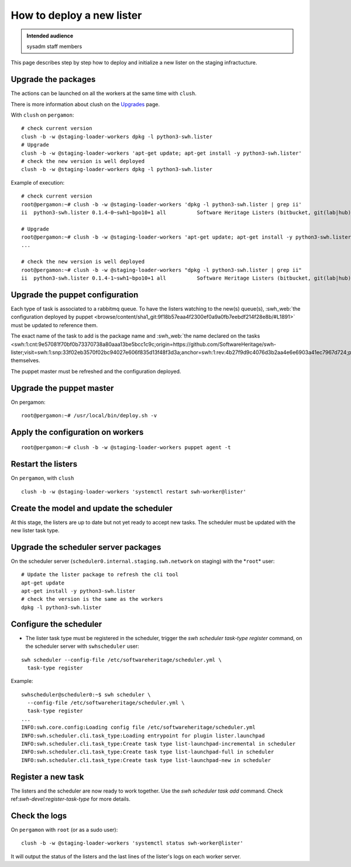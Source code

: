.. _deploy-new-lister:

How to deploy a new lister
==========================

.. admonition:: Intended audience
   :class: important

   sysadm staff members

This page describes step by step how to deploy and initialize a new lister on the
staging infractucture.

.. _upgrade-the-packages:

Upgrade the packages
--------------------

The actions can be launched on all the workers at the same time with ``clush``.

There is more information about clush on the `Upgrades
<https://intranet.softwareheritage.org/wiki/Upgrades>`__ page.

With ``clush`` on ``pergamon``:

::

   # check current version
   clush -b -w @staging-loader-workers dpkg -l python3-swh.lister
   # Upgrade
   clush -b -w @staging-loader-workers 'apt-get update; apt-get install -y python3-swh.lister'
   # check the new version is well deployed
   clush -b -w @staging-loader-workers dpkg -l python3-swh.lister

Example of execution:

::

   # check current version
   root@pergamon:~# clush -b -w @staging-loader-workers 'dpkg -l python3-swh.lister | grep ii'
   ii  python3-swh.lister 0.1.4-0~swh1~bpo10+1 all          Software Heritage Listers (bitbucket, git(lab|hub), pypi, etc...)# Upgrade

   # Upgrade
   root@pergamon:~# clush -b -w @staging-loader-workers 'apt-get update; apt-get install -y python3-swh.lister'
   ...

   # check the new version is well deployed
   root@pergamon:~# clush -b -w @staging-loader-workers "dpkg -l python3-swh.lister | grep ii"
   ii  python3-swh.lister 0.1.4-1~swh1~bpo10+1 all          Software Heritage Listers (bitbucket, git(lab|hub), pypi, etc...)# Upgrade

.. _upgrade_the_puppet_configuration:

Upgrade the puppet configuration
--------------------------------

Each type of task is associated to a rabbitmq queue. To have the listers watching to the
new(s) queue(s), :swh_web:`the configuration deployed by puppet
<browse/content/sha1_git:9f18b57eaa4f2300ef0a9a0fb7eebdf214f28e8b/#L1891>`
must be updated to reference them.

The exact name of the task to add is the package name and :swh_web:`the name declared on the
tasks
<swh:1:cnt:9e57081f70bf0b73370738a80aaa13be5bcc1c9c;origin=https://github.com/SoftwareHeritage/swh-lister;visit=swh:1:snp:33f02eb3570f02bc94027e606f835d13f48f3d3a;anchor=swh:1:rev:4b27f9d9c4076d3b2aa4e6e6903a41ec7967d724;path=/swh/lister/gitlab/tasks.py;lines=24/>`
themselves.

The puppet master must be refreshed and the configuration deployed.

.. _upgrade-the-puppet-master:

Upgrade the puppet master
-------------------------

On pergamon:

::

   root@pergamon:~# /usr/local/bin/deploy.sh -v

.. _apply-the-configuration-on-workers:

Apply the configuration on workers
----------------------------------

::

   root@pergamon:~# clush -b -w @staging-loader-workers puppet agent -t

.. _restart-listers:

Restart the listers
-------------------

On ``pergamon``, with ``clush``

::

   clush -b -w @staging-loader-workers 'systemctl restart swh-worker@lister'

.. _create-model-and-update--scheduler:

Create the model and update the scheduler
-----------------------------------------

At this stage, the listers are up to date but not yet ready to accept
new tasks. The scheduler must be updated with the new lister task type.

.. _upgrade-scheduler-packages:

Upgrade the scheduler server packages
-------------------------------------

On the scheduler server (``scheduler0.internal.staging.swh.network`` on
staging) with the \*\ ``root``\ \* user:

::

   # Update the lister package to refresh the cli tool
   apt-get update
   apt-get install -y python3-swh.lister
   # check the version is the same as the workers
   dpkg -l python3-swh.lister

.. _configure-scheduler:

Configure the scheduler
-----------------------

- The lister task type must be registered in the scheduler, trigger the `swh scheduler
  task-type register` command, on the scheduler server with ``swhscheduler`` user:

::

   swh scheduler --config-file /etc/softwareheritage/scheduler.yml \
     task-type register

Example:

::

   swhscheduler@scheduler0:~$ swh scheduler \
     --config-file /etc/softwareheritage/scheduler.yml \
     task-type register
   ...
   INFO:swh.core.config:Loading config file /etc/softwareheritage/scheduler.yml
   INFO:swh.scheduler.cli.task_type:Loading entrypoint for plugin lister.launchpad
   INFO:swh.scheduler.cli.task_type:Create task type list-launchpad-incremental in scheduler
   INFO:swh.scheduler.cli.task_type:Create task type list-launchpad-full in scheduler
   INFO:swh.scheduler.cli.task_type:Create task type list-launchpad-new in scheduler

.. _register-new-task:

Register a new task
-------------------

The listers and the scheduler are now ready to work together. Use the `swh scheduler
task add` command. Check ref:`swh-devel:register-task-type` for more details.

.. _check-logs:

Check the logs
--------------

On ``pergamon`` with ``root`` (or as a sudo user):

::

   clush -b -w @staging-loader-workers 'systemctl status swh-worker@lister'

It will output the status of the listers and the last lines of the
lister's logs on each worker server.

